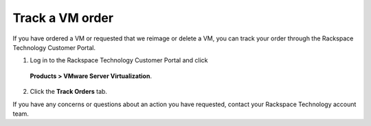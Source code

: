 .. _track-a-vm-order:


================
Track a VM order
================

If you have ordered a VM or requested that we reimage or delete a VM, you
can track your order through the Rackspace Technology Customer Portal.

1.	Log in to the Rackspace Technology Customer Portal and click
    **Products > VMware Server Virtualization**.
2.	Click the **Track Orders** tab.

If you have any concerns or questions about an action you have requested,
contact your Rackspace Technology account team.








